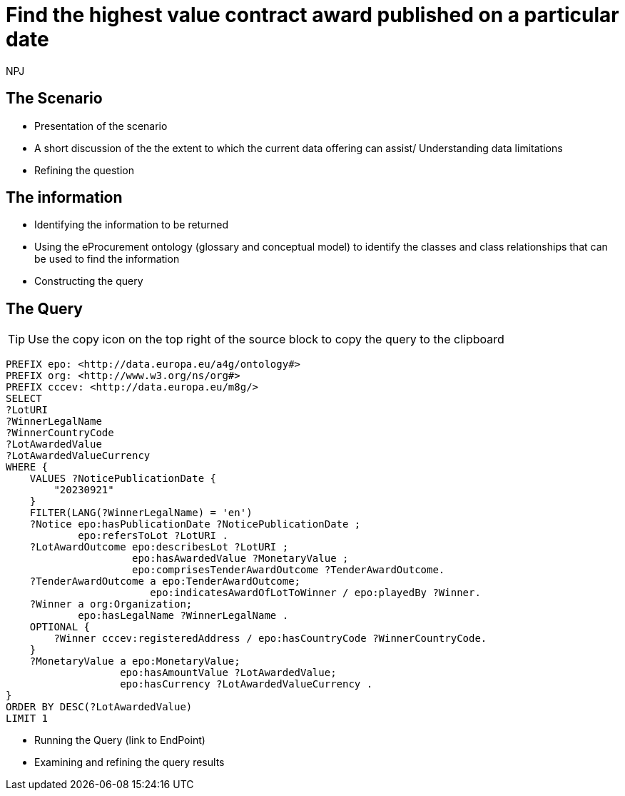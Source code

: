:doctitle: Find the highest value contract award published on a particular date
:doccode: ods-main-prod-201

:author: NPJ
:authoremail: nicole-anne.paterson-jones@ext.ec.europa.eu
:docdate: July 2024


== The Scenario
* Presentation of the scenario
* A short discussion of the the extent to which the current data offering can assist/ Understanding data limitations
* Refining the question

== The information
* Identifying the information to be returned
* Using the eProcurement ontology (glossary and conceptual model) to identify the classes and class relationships that can be used to find the information
* Constructing the query

== The Query

TIP: Use the copy icon on the top right of the source block to copy the query to the clipboard

[SPARQL,console]
----
PREFIX epo: <http://data.europa.eu/a4g/ontology#>
PREFIX org: <http://www.w3.org/ns/org#>
PREFIX cccev: <http://data.europa.eu/m8g/>
SELECT
?LotURI
?WinnerLegalName
?WinnerCountryCode
?LotAwardedValue
?LotAwardedValueCurrency
WHERE {
    VALUES ?NoticePublicationDate {
        "20230921"
    }
    FILTER(LANG(?WinnerLegalName) = 'en')
    ?Notice epo:hasPublicationDate ?NoticePublicationDate ;
            epo:refersToLot ?LotURI .
    ?LotAwardOutcome epo:describesLot ?LotURI ;
                     epo:hasAwardedValue ?MonetaryValue ;
                     epo:comprisesTenderAwardOutcome ?TenderAwardOutcome.
    ?TenderAwardOutcome a epo:TenderAwardOutcome;
                        epo:indicatesAwardOfLotToWinner / epo:playedBy ?Winner.
    ?Winner a org:Organization;
            epo:hasLegalName ?WinnerLegalName .
    OPTIONAL {
        ?Winner cccev:registeredAddress / epo:hasCountryCode ?WinnerCountryCode.
    }
    ?MonetaryValue a epo:MonetaryValue;
                   epo:hasAmountValue ?LotAwardedValue;
                   epo:hasCurrency ?LotAwardedValueCurrency .
}
ORDER BY DESC(?LotAwardedValue)
LIMIT 1
----

* Running the Query (link to EndPoint)
* Examining and refining the query results
